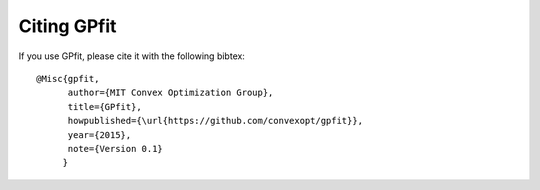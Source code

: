 Citing GPfit
************

If you use GPfit, please cite it with the following bibtex::

    @Misc{gpfit,
          author={MIT Convex Optimization Group},
          title={GPfit},
          howpublished={\url{https://github.com/convexopt/gpfit}},
          year={2015},
          note={Version 0.1}
         }
